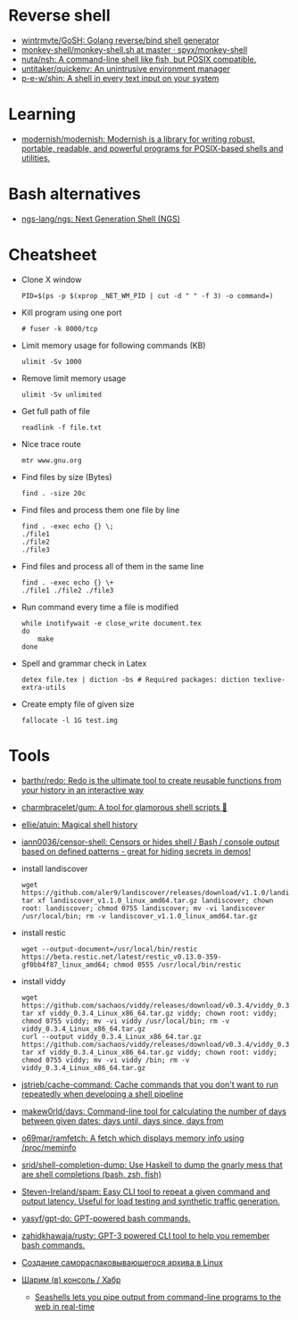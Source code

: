 * Reverse shell
:PROPERTIES:
:ID:       2b605728-0d77-4451-85b1-5e11feaa4cc8
:END:

- [[https://github.com/wintrmvte/GoSH][wintrmvte/GoSH: Golang reverse/bind shell generator]]
- [[https://github.com/spyx/monkey-shell/blob/master/monkey-shell.sh][monkey-shell/monkey-shell.sh at master · spyx/monkey-shell]]
- [[https://github.com/nuta/nsh][nuta/nsh: A command-line shell like fish, but POSIX compatible.]]
- [[https://github.com/untitaker/quickenv][untitaker/quickenv: An unintrusive environment manager]]
- [[https://github.com/p-e-w/shin][p-e-w/shin: A shell in every text input on your system]]

* Learning
- [[https://github.com/modernish/modernish][modernish/modernish: Modernish is a library for writing robust, portable, readable, and powerful programs for POSIX-based shells and utilities.]]

* Bash alternatives

- [[https://github.com/ngs-lang/ngs][ngs-lang/ngs: Next Generation Shell (NGS)]]

* Cheatsheet

- Clone X window
  : PID=$(ps -p $(xprop _NET_WM_PID | cut -d " " -f 3) -o command=)

- Kill program using one port
  : # fuser -k 8000/tcp

- Limit memory usage for following commands (KB)
  : ulimit -Sv 1000

- Remove limit memory usage
  : ulimit -Sv unlimited

- Get full path of file
  : readlink -f file.txt

- Nice trace route
  : mtr www.gnu.org

- Find files by size (Bytes)
  : find . -size 20c

- Find files and process them one file by line
  #+BEGIN_SRC shell
    find . -exec echo {} \;
    ./file1
    ./file2
    ./file3
  #+END_SRC

- Find files and process all of them in the same line
  #+BEGIN_SRC shell
    find . -exec echo {} \+
    ./file1 ./file2 ./file3
  #+END_SRC

- Run command every time a file is modified
  #+BEGIN_SRC shell
    while inotifywait -e close_write document.tex
    do
        make
    done
  #+END_SRC

- Spell and grammar check in Latex
  : detex file.tex | diction -bs # Required packages: diction texlive-extra-utils

- Create empty file of given size
  : fallocate -l 1G test.img

* Tools

- [[https://github.com/barthr/redo][barthr/redo: Redo is the ultimate tool to create reusable functions from your history in an interactive way]]
- [[https://github.com/charmbracelet/gum?auto_subscribed=false&utm_campaign=explore-email&utm_medium=email&utm_source=newsletter&utm_term=weekly][charmbracelet/gum: A tool for glamorous shell scripts 🎀]]
- [[https://github.com/ellie/atuin][ellie/atuin: Magical shell history]]
- [[https://github.com/iann0036/censor-shell][iann0036/censor-shell: Censors or hides shell / Bash / console output based on defined patterns - great for hiding secrets in demos!]]
- install landiscover
  : wget https://github.com/aler9/landiscover/releases/download/v1.1.0/landiscover_v1.1.0_linux_amd64.tar.gz; tar xf landiscover_v1.1.0_linux_amd64.tar.gz landiscover; chown root: landiscover; chmod 0755 landiscover; mv -vi landiscover /usr/local/bin; rm -v landiscover_v1.1.0_linux_amd64.tar.gz
- install restic
  : wget --output-document=/usr/local/bin/restic https://beta.restic.net/latest/restic_v0.13.0-359-gf0bb4f87_linux_amd64; chmod 0555 /usr/local/bin/restic
- install viddy
  : wget https://github.com/sachaos/viddy/releases/download/v0.3.4/viddy_0.3.4_Linux_x86_64.tar.gz; tar xf viddy_0.3.4_Linux_x86_64.tar.gz viddy; chown root: viddy; chmod 0755 viddy; mv -vi viddy /usr/local/bin; rm -v viddy_0.3.4_Linux_x86_64.tar.gz
  : curl --output viddy_0.3.4_Linux_x86_64.tar.gz https://github.com/sachaos/viddy/releases/download/v0.3.4/viddy_0.3.4_Linux_x86_64.tar.gz; tar xf viddy_0.3.4_Linux_x86_64.tar.gz viddy; chown root: viddy; chmod 0755 viddy; mv -vi viddy /bin; rm -v viddy_0.3.4_Linux_x86_64.tar.gz
- [[https://github.com/jstrieb/cache-command][jstrieb/cache-command: Cache commands that you don't want to run repeatedly when developing a shell pipeline]]
- [[https://github.com/makew0rld/days][makew0rld/days: Command-line tool for calculating the number of days between given dates: days until, days since, days from]]
- [[https://github.com/o69mar/ramfetch][o69mar/ramfetch: A fetch which displays memory info using /proc/meminfo]]
- [[https://github.com/srid/shell-completion-dump][srid/shell-completion-dump: Use Haskell to dump the gnarly mess that are shell completions (bash, zsh, fish)]]
- [[https://github.com/Steven-Ireland/spam][Steven-Ireland/spam: Easy CLI tool to repeat a given command and output latency. Useful for load testing and synthetic traffic generation.]]
- [[https://github.com/yasyf/gpt-do][yasyf/gpt-do: GPT-powered bash commands.]]
- [[https://github.com/zahidkhawaja/rusty][zahidkhawaja/rusty: GPT-3 powered CLI tool to help you remember bash commands.]]
- [[https://tech-geek.ru/self-extracting-archive-linux/][Создание самораспаковывающегося архива в Linux]]
- [[https://habr.com/ru/company/ruvds/blog/585642/][Шарим (в) консоль / Хабр]]
  - [[https://seashells.io/][Seashells lets you pipe output from command-line programs to the web in real-time]]
